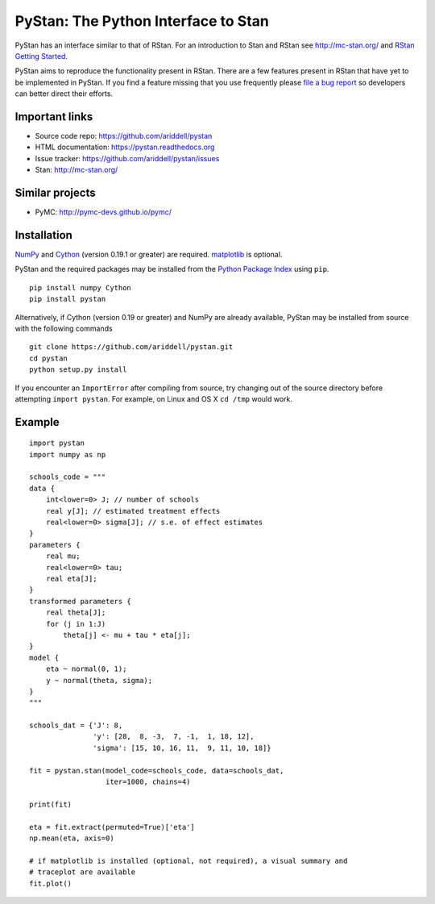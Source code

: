 PyStan: The Python Interface to Stan
====================================

.. image:: https://travis-ci.org/ariddell/pystan.png
        :target: https://travis-ci.org/ariddell/pystan

PyStan has an interface similar to that of RStan. For an introduction to Stan
and RStan see `http://mc-stan.org/ <http://mc-stan.org/>`_ and `RStan Getting
Started <https://code.google.com/p/stan/wiki/RStanGettingStarted>`_.

.. beta notice, remove eventually

PyStan aims to reproduce the functionality present in RStan. There are a few
features present in RStan that have yet to be implemented in PyStan.  If you
find a feature missing that you use frequently please `file a bug report
<https://github.com/ariddell/pystan/issues>`_ so developers can better direct
their efforts.

Important links
---------------

- Source code repo: https://github.com/ariddell/pystan
- HTML documentation: https://pystan.readthedocs.org
- Issue tracker: https://github.com/ariddell/pystan/issues
- Stan: http://mc-stan.org/

Similar projects
----------------

- PyMC: http://pymc-devs.github.io/pymc/

Installation
------------

`NumPy  <http://www.numpy.org/>`_ and `Cython <http://www.cython.org/>`_
(version 0.19.1 or greater) are required. `matplotlib <http://matplotlib.org/>`_
is optional.

PyStan and the required packages may be installed from the `Python Package Index
<https://pypi.python.org/pypi>`_ using ``pip``.

::

   pip install numpy Cython
   pip install pystan

Alternatively, if Cython (version 0.19 or greater) and NumPy are already
available, PyStan may be installed from source with the following commands

::

   git clone https://github.com/ariddell/pystan.git
   cd pystan
   python setup.py install

If you encounter an ``ImportError`` after compiling from source, try changing
out of the source directory before attempting ``import pystan``. For example, on
Linux and OS X ``cd /tmp`` would work.

Example
-------

::

    import pystan
    import numpy as np

    schools_code = """
    data {
        int<lower=0> J; // number of schools
        real y[J]; // estimated treatment effects
        real<lower=0> sigma[J]; // s.e. of effect estimates
    }
    parameters {
        real mu;
        real<lower=0> tau;
        real eta[J];
    }
    transformed parameters {
        real theta[J];
        for (j in 1:J)
            theta[j] <- mu + tau * eta[j];
    }
    model {
        eta ~ normal(0, 1);
        y ~ normal(theta, sigma);
    }
    """

    schools_dat = {'J': 8,
                   'y': [28,  8, -3,  7, -1,  1, 18, 12],
                   'sigma': [15, 10, 16, 11,  9, 11, 10, 18]}

    fit = pystan.stan(model_code=schools_code, data=schools_dat,
                      iter=1000, chains=4)

    print(fit)

    eta = fit.extract(permuted=True)['eta']
    np.mean(eta, axis=0)

    # if matplotlib is installed (optional, not required), a visual summary and
    # traceplot are available
    fit.plot()

